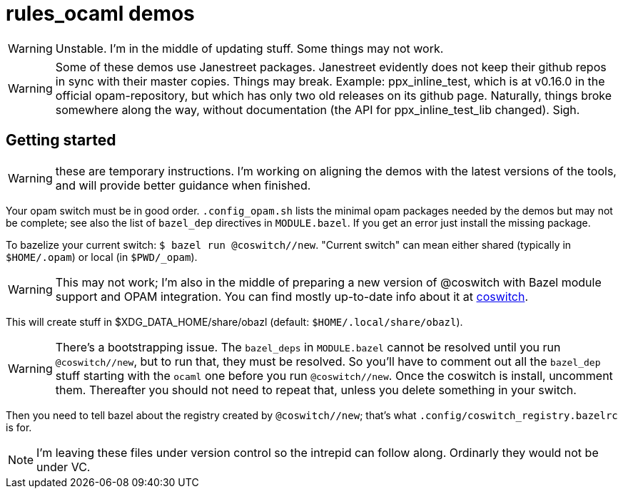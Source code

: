 = rules_ocaml demos

WARNING: Unstable. I'm in the middle of updating stuff. Some things may not work.

WARNING: Some of these demos use Janestreet packages. Janestreet
evidently does not keep their github repos in sync with their master
copies. Things may break. Example: ppx_inline_test, which is at
v0.16.0 in the official opam-repository, but which has only two old
releases on its github page. Naturally, things broke somewhere along
the way, without documentation (the API for ppx_inline_test_lib
changed). Sigh.

== Getting started

WARNING: these are temporary instructions. I'm working on aligning the demos with the latest versions of the tools, and will provide better guidance when finished.

Your opam switch must be in good order. `.config_opam.sh` lists the
minimal opam packages needed by the demos but may not be complete; see
also the list of `bazel_dep` directives in `MODULE.bazel`. If you get
an error just install the missing package.

To bazelize your current switch: `$ bazel run @coswitch//new`.  "Current switch" can mean either shared (typically in `$HOME/.opam`) or local (in `$PWD/_opam`).

WARNING: This may not work; I'm also in the middle of preparing a new
version of @coswitch with Bazel module support and OPAM integration. You can find mostly up-to-date info about it at link:https://github.com/obazl/coswitch/blob/dev/README.adoc[coswitch].

This will create stuff in $XDG_DATA_HOME/share/obazl (default:
`$HOME/.local/share/obazl`).

WARNING: There's a bootstrapping issue. The `bazel_deps` in
`MODULE.bazel` cannot be resolved until you run `@coswitch//new`, but
to run that, they must be resolved. So you'll have to comment out all
the `bazel_dep` stuff starting with the `ocaml` one before you run
`@coswitch//new`. Once the coswitch is install, uncomment them.
Thereafter you should not need to repeat that, unless you delete
something in your switch.

Then you need to tell bazel about the registry created by
`@coswitch//new`; that's what `.config/coswitch_registry.bazelrc`
is for.

NOTE: I'm leaving these files under version control so the intrepid
can follow along. Ordinarly they would not be under VC.

